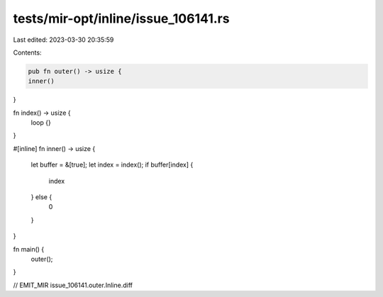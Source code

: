 tests/mir-opt/inline/issue_106141.rs
====================================

Last edited: 2023-03-30 20:35:59

Contents:

.. code-block:: rs

    pub fn outer() -> usize {
    inner()
}

fn index() -> usize {
    loop {}
}

#[inline]
fn inner() -> usize {
    let buffer = &[true];
    let index = index();
    if buffer[index] {
        index
    } else {
        0
    }
}

fn main() {
    outer();
}

// EMIT_MIR issue_106141.outer.Inline.diff


